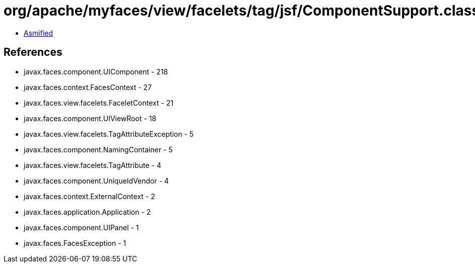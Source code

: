 = org/apache/myfaces/view/facelets/tag/jsf/ComponentSupport.class

 - link:ComponentSupport-asmified.java[Asmified]

== References

 - javax.faces.component.UIComponent - 218
 - javax.faces.context.FacesContext - 27
 - javax.faces.view.facelets.FaceletContext - 21
 - javax.faces.component.UIViewRoot - 18
 - javax.faces.view.facelets.TagAttributeException - 5
 - javax.faces.component.NamingContainer - 5
 - javax.faces.view.facelets.TagAttribute - 4
 - javax.faces.component.UniqueIdVendor - 4
 - javax.faces.context.ExternalContext - 2
 - javax.faces.application.Application - 2
 - javax.faces.component.UIPanel - 1
 - javax.faces.FacesException - 1
